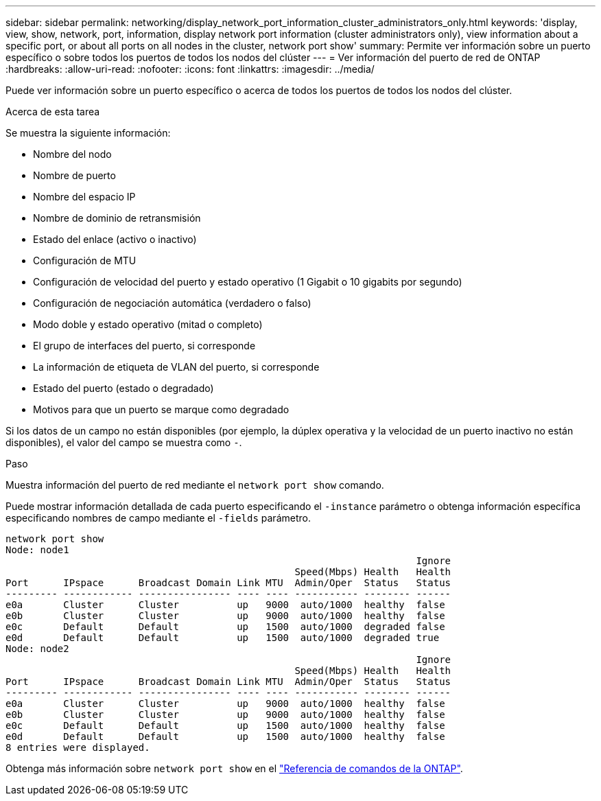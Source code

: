 ---
sidebar: sidebar 
permalink: networking/display_network_port_information_cluster_administrators_only.html 
keywords: 'display, view, show, network, port, information, display network port information (cluster administrators only), view information about a specific port, or about all ports on all nodes in the cluster, network port show' 
summary: Permite ver información sobre un puerto específico o sobre todos los puertos de todos los nodos del clúster 
---
= Ver información del puerto de red de ONTAP
:hardbreaks:
:allow-uri-read: 
:nofooter: 
:icons: font
:linkattrs: 
:imagesdir: ../media/


[role="lead"]
Puede ver información sobre un puerto específico o acerca de todos los puertos de todos los nodos del clúster.

.Acerca de esta tarea
Se muestra la siguiente información:

* Nombre del nodo
* Nombre de puerto
* Nombre del espacio IP
* Nombre de dominio de retransmisión
* Estado del enlace (activo o inactivo)
* Configuración de MTU
* Configuración de velocidad del puerto y estado operativo (1 Gigabit o 10 gigabits por segundo)
* Configuración de negociación automática (verdadero o falso)
* Modo doble y estado operativo (mitad o completo)
* El grupo de interfaces del puerto, si corresponde
* La información de etiqueta de VLAN del puerto, si corresponde
* Estado del puerto (estado o degradado)
* Motivos para que un puerto se marque como degradado


Si los datos de un campo no están disponibles (por ejemplo, la dúplex operativa y la velocidad de un puerto inactivo no están disponibles), el valor del campo se muestra como `-`.

.Paso
Muestra información del puerto de red mediante el `network port show` comando.

Puede mostrar información detallada de cada puerto especificando el `-instance` parámetro o obtenga información específica especificando nombres de campo mediante el `-fields` parámetro.

....
network port show
Node: node1
                                                                       Ignore
                                                  Speed(Mbps) Health   Health
Port      IPspace      Broadcast Domain Link MTU  Admin/Oper  Status   Status
--------- ------------ ---------------- ---- ---- ----------- -------- ------
e0a       Cluster      Cluster          up   9000  auto/1000  healthy  false
e0b       Cluster      Cluster          up   9000  auto/1000  healthy  false
e0c       Default      Default          up   1500  auto/1000  degraded false
e0d       Default      Default          up   1500  auto/1000  degraded true
Node: node2
                                                                       Ignore
                                                  Speed(Mbps) Health   Health
Port      IPspace      Broadcast Domain Link MTU  Admin/Oper  Status   Status
--------- ------------ ---------------- ---- ---- ----------- -------- ------
e0a       Cluster      Cluster          up   9000  auto/1000  healthy  false
e0b       Cluster      Cluster          up   9000  auto/1000  healthy  false
e0c       Default      Default          up   1500  auto/1000  healthy  false
e0d       Default      Default          up   1500  auto/1000  healthy  false
8 entries were displayed.
....
Obtenga más información sobre `network port show` en el link:https://docs.netapp.com/us-en/ontap-cli/network-port-show.html["Referencia de comandos de la ONTAP"^].
